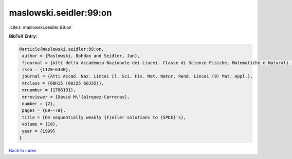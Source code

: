 maslowski.seidler:99:on
=======================

:cite:t:`maslowski.seidler:99:on`

**BibTeX Entry:**

.. code-block:: bibtex

   @article{maslowski.seidler:99:on,
    author = {Maslowski, Bohdan and Seidler, Jan},
    fjournal = {Atti della Accademia Nazionale dei Lincei. Classe di Scienze Fisiche, Matematiche e Naturali. Rendiconti Lincei. Serie IX. Matematica e Applicazioni},
    issn = {1120-6330},
    journal = {Atti Accad. Naz. Lincei Cl. Sci. Fis. Mat. Natur. Rend. Lincei (9) Mat. Appl.},
    mrclass = {60H15 (60J25 60J35)},
    mrnumber = {1768191},
    mrreviewer = {David M\'{a}rquez-Carreras},
    number = {2},
    pages = {69--78},
    title = {On sequentially weakly {F}eller solutions to {SPDE}'s},
    volume = {10},
    year = {1999}
   }

`Back to index <../By-Cite-Keys.html>`_
